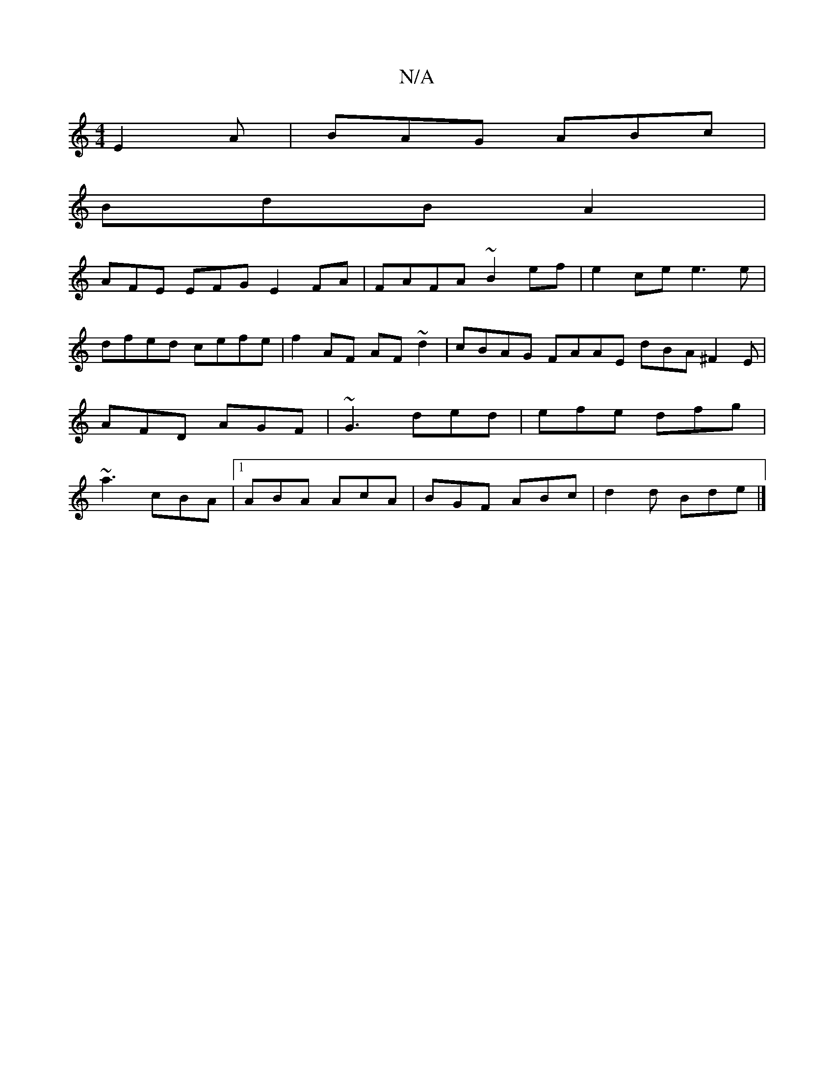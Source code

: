 X:1
T:N/A
M:4/4
R:N/A
K:Cmajor
E2A | BAG ABc |
BdB A2 |
AFE EFG E2 FA |FAFA- ~B2 ef| e2 ce e3e|dfed cefe|f2AF AF~d2|cBAG FAAE dBA^F2E|AFD AGF|~G3 ded|efe dfg|~a3 cBA|1 ABA AcA | BGF ABc | d2 d Bde |]

|: ABGA B2eB|A^ddf edcB|FABc d